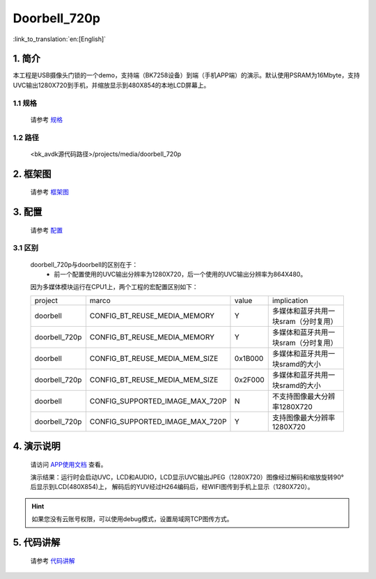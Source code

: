 Doorbell_720p
=================================


:link_to_translation:`en:[English]`

1. 简介
---------------------------------

本工程是USB摄像头门锁的一个demo，支持端（BK7258设备）到端（手机APP端）的演示。默认使用PSRAM为16Mbyte，支持UVC输出1280X720到手机，并缩放显示到480X854的本地LCD屏幕上。

1.1 规格
,,,,,,,,,,,,,,,,,,,,,,,,,,,,,,,,,

    请参考 `规格 <../doorbell/index.html#id2>`_

1.2 路径
,,,,,,,,,,,,,,,,,,,,,,,,,,,,,,,,,

    <bk_avdk源代码路径>/projects/media/doorbell_720p

2. 框架图
---------------------------------

    请参考 `框架图 <../doorbell/index.html#id4>`_

3. 配置
---------------------------------

    请参考 `配置 <../doorbell/index.html#id7>`_

3.1 区别
,,,,,,,,,,,,,,,,,,,,,,,,,,,,,,,,,

    doorbell_720p与doorbell的区别在于：
        * 前一个配置使用的UVC输出分辨率为1280X720，后一个使用的UVC输出分辨率为864X480。

    因为多媒体模块运行在CPU1上，两个工程的宏配置区别如下：

    +---------------+-------------------------------------+---------------+-------------------------------------+
    | project       |          marco                      |     value     |           implication               |
    +---------------+-------------------------------------+---------------+-------------------------------------+
    | doorbell      | CONFIG_BT_REUSE_MEDIA_MEMORY        |       Y       | 多媒体和蓝牙共用一块sram（分时复用）|
    +---------------+-------------------------------------+---------------+-------------------------------------+
    | doorbell_720p | CONFIG_BT_REUSE_MEDIA_MEMORY        |       Y       | 多媒体和蓝牙共用一块sram（分时复用）|
    +---------------+-------------------------------------+---------------+-------------------------------------+
    | doorbell      | CONFIG_BT_REUSE_MEDIA_MEM_SIZE      |    0x1B000    | 多媒体和蓝牙共用一块sramd的大小     |
    +---------------+-------------------------------------+---------------+-------------------------------------+
    | doorbell_720p | CONFIG_BT_REUSE_MEDIA_MEM_SIZE      |    0x2F000    | 多媒体和蓝牙共用一块sramd的大小     |
    +---------------+-------------------------------------+---------------+-------------------------------------+
    | doorbell      | CONFIG_SUPPORTED_IMAGE_MAX_720P     |       N       | 不支持图像最大分辨率1280X720        |
    +---------------+-------------------------------------+---------------+-------------------------------------+
    | doorbell_720p | CONFIG_SUPPORTED_IMAGE_MAX_720P     |       Y       | 支持图像最大分辨率1280X720          |
    +---------------+-------------------------------------+---------------+-------------------------------------+

4. 演示说明
---------------------------------

    请访问
    `APP使用文档 <https://docs.bekencorp.com/arminodoc/bk_app/app/zh_CN/v2.0.1/app_usage/app_usage_guide/index.html#debug>`__
    查看。

    演示结果：运行时会启动UVC，LCD和AUDIO，LCD显示UVC输出JPEG（1280X720）图像经过解码和缩放旋转90°后显示到LCD(480X854)上，
    解码后的YUV经过H264编码后，经WIFI图传到手机上显示（1280X720）。

.. hint::
    如果您没有云账号权限，可以使用debug模式，设置局域网TCP图传方式。


5. 代码讲解
---------------------------------

    请参考 `代码讲解 <../doorbell/index.html#id13>`_
